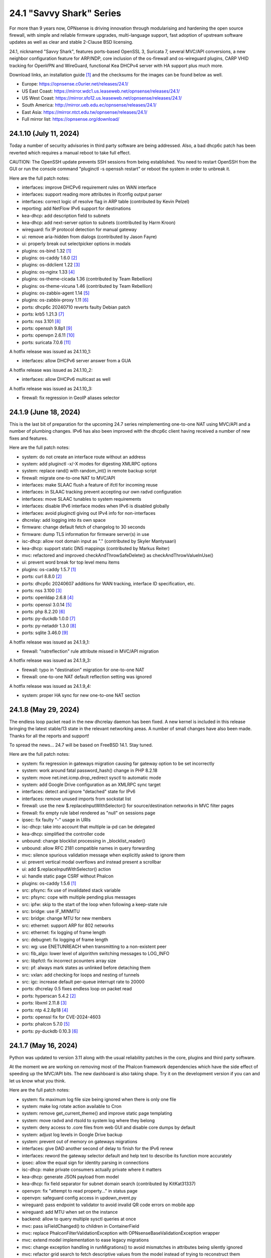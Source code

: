 ===========================================================================================
24.1  "Savvy Shark" Series
===========================================================================================



For more than 9 years now, OPNsense is driving innovation through
modularising and hardening the open source firewall, with simple
and reliable firmware upgrades, multi-language support, fast adoption
of upstream software updates as well as clear and stable 2-Clause BSD
licensing.

24.1, nicknamed "Savvy Shark", features ports-based OpenSSL 3, Suricata 7,
several MVC/API conversions, a new neighbor configuration feature for ARP/NDP,
core inclusion of the os-firewall and os-wireguard plugins, CARP VHID tracking
for OpenVPN and WireGuard, functional Kea DHCPv4 server with HA support plus
much more.

Download links, an installation guide `[1] <https://docs.opnsense.org/manual/install.html>`__  and the checksums for the images
can be found below as well.

* Europe: https://opnsense.c0urier.net/releases/24.1/
* US East Coast: https://mirror.wdc1.us.leaseweb.net/opnsense/releases/24.1/
* US West Coast: https://mirror.sfo12.us.leaseweb.net/opnsense/releases/24.1/
* South America: http://mirror.ueb.edu.ec/opnsense/releases/24.1/
* East Asia: https://mirror.ntct.edu.tw/opnsense/releases/24.1/
* Full mirror list: https://opnsense.org/download/


--------------------------------------------------------------------------
24.1.10 (July 11, 2024)
--------------------------------------------------------------------------


Today a number of security advisories in third party software are being
addressed.  Also, a bad dhcp6c patch has been reverted which requires
a manual reboot to take full effect.

CAUTION: The OpenSSH update prevents SSH sessions from being established.
You need to restart OpenSSH from the GUI or run the console command
"pluginctl -s openssh restart" or reboot the system in order to unbreak it.

Here are the full patch notes:

* interfaces: improve DHCPv6 requirement rules on WAN interface
* interfaces: support reading more attributes in ifconfig output parser
* interfaces: correct logic of resolve flag in ARP table (contributed by Kevin Pelzel)
* reporting: add NetFlow IPv6 support for destinations
* kea-dhcp: add description field to subnets
* kea-dhcp: add next-server option to subnets (contributed by Harm Kroon)
* wireguard: fix IP protocol detection for manual gateway
* ui: remove aria-hidden from dialogs (contributed by Jason Fayre)
* ui: properly break out selectpicker options in modals
* plugins: os-bind 1.32 `[1] <https://github.com/opnsense/plugins/blob/stable/24.1/dns/bind/pkg-descr>`__ 
* plugins: os-caddy 1.6.0 `[2] <https://github.com/opnsense/plugins/blob/stable/24.1/www/caddy/pkg-descr>`__ 
* plugins: os-ddclient 1.22 `[3] <https://github.com/opnsense/plugins/blob/stable/24.1/dns/ddclient/pkg-descr>`__ 
* plugins: os-nginx 1.33 `[4] <https://github.com/opnsense/plugins/blob/stable/24.1/www/nginx/pkg-descr>`__ 
* plugins: os-theme-cicada 1.36 (contributed by Team Rebellion)
* plugins: os-theme-vicuna 1.46 (contributed by Team Rebellion)
* plugins: os-zabbix-agent 1.14 `[5] <https://github.com/opnsense/plugins/blob/stable/24.1/net-mgmt/zabbix-agent/pkg-descr>`__ 
* plugins: os-zabbix-proxy 1.11 `[6] <https://github.com/opnsense/plugins/blob/stable/24.1/net-mgmt/zabbix-proxy/pkg-descr>`__ 
* ports: dhcp6c 20240710 reverts faulty Debian patch
* ports: krb5 1.21.3 `[7] <https://web.mit.edu/kerberos/krb5-1.21/>`__ 
* ports: nss 3.101 `[8] <https://firefox-source-docs.mozilla.org/security/nss/releases/nss_3_101.html>`__ 
* ports: openssh 9.8p1 `[9] <https://www.openssh.com/txt/release-9.8>`__ 
* ports: openvpn 2.6.11 `[10] <https://community.openvpn.net/openvpn/wiki/ChangesInOpenvpn26#Changesin2.6.11>`__ 
* ports: suricata 7.0.6 `[11] <https://suricata.io/2024/06/27/suricata-7-0-6-and-6-0-20-released/>`__ 

A hotfix release was issued as 24.1.10_1:

* interfaces: allow DHCPv6 server answer from a GUA

A hotfix release was issued as 24.1.10_2:

* interfaces: allow DHCPv6 multicast as well

A hotfix release was issued as 24.1.10_3:

* firewall: fix regression in GeoIP aliases selector



--------------------------------------------------------------------------
24.1.9 (June 18, 2024)
--------------------------------------------------------------------------


This is the last bit of preparation for the upcoming 24.7 series reimplementing
one-to-one NAT using MVC/API and a number of plumbing changes.  IPv6 has also
been improved with the dhcp6c client having received a number of new fixes
and features.

Here are the full patch notes:

* system: do not create an interface route without an address
* system: add pluginctl -x/-X modes for digesting XMLRPC options
* system: replace rand() with random_int() in remote backup script
* firewall: migrate one-to-one NAT to MVC/API
* interfaces: make SLAAC flush a feature of ifctl for incoming reuse
* interfaces: in SLAAC tracking prevent accepting our own radvd configuration
* interfaces: move SLAAC tunables to system requirements
* interfaces: disable IPv6 interface modes when IPv6 is disabled globally
* interfaces: avoid pluginctl giving out IPv4 info for non-interfaces
* dhcrelay: add logging into its own space
* firmware: change default fetch of changelog to 30 seconds
* firmware: dump TLS information for firmware server(s) in use
* isc-dhcp: allow root domain input as "." (contributed by Skyler Mantysaari)
* kea-dhcp: support static DNS mappings (contributed by Markus Reiter)
* mvc: refactored and improved checkAndThrowSafeDelete() as checkAndThrowValueInUse()
* ui: prevent word break for top level menu items
* plugins: os-caddy 1.5.7 `[1] <https://github.com/opnsense/plugins/blob/stable/24.1/www/caddy/pkg-descr>`__ 
* ports: curl 8.8.0 `[2] <https://curl.se/changes.html#8_8_0>`__ 
* ports: dhcp6c 20240607 additions for WAN tracking, interface ID specification, etc.
* ports: nss 3.100 `[3] <https://firefox-source-docs.mozilla.org/security/nss/releases/nss_3_100.html>`__ 
* ports: openldap 2.6.8 `[4] <https://www.openldap.org/software/release/changes.html>`__ 
* ports: openssl 3.0.14 `[5] <https://www.openssl.org/news/cl30.txt>`__ 
* ports: php 8.2.20 `[6] <https://www.php.net/ChangeLog-8.php#8.2.20>`__ 
* ports: py-duckdb 1.0.0 `[7] <https://github.com/duckdb/duckdb/releases/tag/v1.0.0>`__ 
* ports: py-netaddr 1.3.0 `[8] <https://netaddr.readthedocs.io/en/latest/changes.html#release-1-3-0>`__ 
* ports: sqlite 3.46.0 `[9] <https://sqlite.org/releaselog/3_46_0.html>`__ 

A hotfix release was issued as 24.1.9_1:

* firewall: "natreflection" rule attribute missed in MVC/API migration

A hotfix release was issued as 24.1.9_3:

* firewall: typo in "destination" migration for one-to-one NAT
* firewall: one-to-one NAT default reflection setting was ignored

A hotfix release was issued as 24.1.9_4:

* system: proper HA sync for new one-to-one NAT section



--------------------------------------------------------------------------
24.1.8 (May 29, 2024)
--------------------------------------------------------------------------


The endless loop packet read in the new dhcrelay daemon has been fixed.
A new kernel is included in this release bringing the latest stable/13
state in the relevant networking areas.  A number of small changes have
also been made.  Thanks for all the reports and support!

To spread the news...  24.7 will be based on FreeBSD 14.1.  Stay tuned.

Here are the full patch notes:

* system: fix regression in gateways migration causing far gateway option to be set incorrectly
* system: work around fatal password_hash() change in PHP 8.2.18
* system: move net.inet.icmp.drop_redirect sysctl to automatic mode
* system: add Google Drive configuration as an XMLRPC sync target
* interfaces: detect and ignore "detached" state for IPv6
* interfaces: remove unused imports from sockstat list
* firewall: use the new $.replaceInputWithSelector() for source/destination networks in MVC filter pages
* firewall: fix empty rule label rendered as "null" on sessions page
* ipsec: fix faulty "-" usage in URIs
* isc-dhcp: take into account that multiple ia-pd can be delegated
* kea-dhcp: simplified the controller code
* unbound: change blocklist processing in _blocklist_reader()
* unbound: allow RFC 2181 compatible names in query forwarding
* mvc: silence spurious validation message when explicitly asked to ignore them
* ui: prevent vertical modal overflows and instead present a scrollbar
* ui: add $.replaceInputWithSelector() action
* ui: handle static page CSRF without Phalcon
* plugins: os-caddy 1.5.6 `[1] <https://github.com/opnsense/plugins/blob/stable/24.1/www/caddy/pkg-descr>`__ 
* src: pfsync: fix use of invalidated stack variable
* src: pfsync: cope with multiple pending plus messages
* src: ipfw: skip to the start of the loop when following a keep-state rule
* src: bridge: use IF_MINMTU
* src: bridge: change MTU for new members
* src: ethernet: support ARP for 802 networks
* src: ethernet: fix logging of frame length
* src: debugnet: fix logging of frame length
* src: wg: use ENETUNREACH when transmitting to a non-existent peer
* src: fib_algo: lower level of algorithm switching messages to LOG_INFO
* src: libpfctl: fix incorrect pcounters array size
* src: pf: always mark states as unlinked before detaching them
* src: vxlan: add checking for loops and nesting of tunnels
* src: igc: increase default per-queue interrupt rate to 20000
* ports: dhcrelay 0.5 fixes endless loop on packet read
* ports: hyperscan 5.4.2 `[2] <https://github.com/intel/hyperscan/releases/tag/v5.4.2>`__ 
* ports: libxml 2.11.8 `[3] <https://gitlab.gnome.org/GNOME/libxml2/-/blob/master/NEWS>`__ 
* ports: ntp 4.2.8p18 `[4] <https://www.ntp.org/support/securitynotice/4_2_8-series-changelog/#428p18>`__ 
* ports: openssl fix for CVE-2024-4603
* ports: phalcon 5.7.0 `[5] <https://github.com/phalcon/cphalcon/releases/tag/v5.7.0>`__ 
* ports: py-duckdb 0.10.3 `[6] <https://github.com/duckdb/duckdb/releases/tag/v0.10.3>`__ 



--------------------------------------------------------------------------
24.1.7 (May 16, 2024)
--------------------------------------------------------------------------


Python was updated to version 3.11 along with the usual reliability patches
in the core, plugins and third party software.

At the moment we are working on removing most of the Phalcon framework
dependencies which have the side effect of speeding up the MVC/API bits.
The new dashboard is also taking shape.  Try it on the development version
if you can and let us know what you think.

Here are the full patch notes:

* system: fix maximum log file size being ignored when there is only one file
* system: make log rotate action available to Cron
* system: remove get_current_theme() and improve static page templating
* system: move radvd and rtsold to system log where they belong
* system: deny access to .core files from web GUI and disable core dumps by default
* system: adjust log levels in Google Drive backup
* system: prevent out of memory on gateways migrations
* interfaces: give DAD another second of delay to finish for the IPv6 renew
* interfaces: reword the gateway selector default and help text to describe its function more accurately
* ipsec: allow the equal sign for identity parsing in connections
* isc-dhcp: make private consumers actually private where it matters
* kea-dhcp: generate JSON payload from model
* kea-dhcp: fix field separator for subnet domain search (contributed by KitKat31337)
* openvpn: fix "attempt to read property..." in status page
* openvpn: safeguard config access in updown_event.py
* wireguard: pass endpoint to validator to avoid invalid QR code errors on mobile app
* wireguard: add MTU when set on the instance
* backend: allow to query multiple sysctl queries at once
* mvc: pass isFieldChanged() to children in ContainerField
* mvc: replace \Phalcon\Filter\Validation\Exception with \OPNsense\Base\ValidationException wrapper
* mvc: extend model implementation to ease legacy migrations
* mvc: change exception handling in runMigrations() to avoid mismatches in attributes being silently ignored
* mvc: refactor grid search to fetch descriptive values from the model instead of trying to reconstruct them
* mvc: replace array_map+strval for loop with cast to preserve execution time in BaseListField
* ui: fix bootgrid parsing of timestamp
* ui: improve tokenizer paste behaviour
* plugins: os-acme-client 4.3 `[1] <https://github.com/opnsense/plugins/blob/stable/24.1/security/acme-client/pkg-descr>`__ 
* plugins: os-caddy 1.5.5 `[2] <https://github.com/opnsense/plugins/blob/stable/24.1/www/caddy/pkg-descr>`__ 
* plugins: os-crowdsec 1.0.8 `[3] <https://github.com/opnsense/plugins/blob/stable/24.1/security/crowdsec/pkg-descr>`__ 
* plugins: os-freeradius 1.9.23 `[4] <https://github.com/opnsense/plugins/blob/stable/24.1/net/freeradius/pkg-descr>`__ 
* plugins: os-frr 1.40 `[5] <https://github.com/opnsense/plugins/blob/stable/24.1/net/frr/pkg-descr>`__ 
* plugins: os-relayd 2.9 moves validation to model where it belongs
* plugins: os-shadowsocks 1.1 adds transport mode option (contributed by xabbok255)
* plugins: os-squid workaround for broken OpenSSL legacy provider handling
* plugins: os-telegraf 1.12.11 `[6] <https://github.com/opnsense/plugins/blob/stable/24.1/net-mgmt/telegraf/pkg-descr>`__ 
* ports: libpfctl 0.11
* ports: libucl 0.9.2
* ports: lighttpd 1.4.76 `[7] <https://www.lighttpd.net/2024/4/12/1.4.76/>`__ 
* ports: php 8.2.19 `[8] <https://www.php.net/ChangeLog-8.php#8.2.19>`__ 
* ports: pecl-mcrypt 1.0.7
* ports: python 3.11.9 `[9] <https://docs.python.org/release/3.11.9/whatsnew/changelog.html>`__ 
* ports: strongswan 5.9.14 `[10] <https://github.com/strongswan/strongswan/releases/tag/5.9.14>`__ 
* ports: suricata 7.0.5 `[11] <https://suricata.io/2024/04/23/suricata-7-0-5-and-6-0-19-released/>`__ 
* ports: syslog-ng 4.7.1 `[12] <https://github.com/syslog-ng/syslog-ng/releases/tag/syslog-ng-4.7.1>`__ 
* ports: unbound 1.20.0 `[13] <https://nlnetlabs.nl/projects/unbound/download/#unbound-1-20-0>`__ 

A hotfix release was issued as 24.1.7_4:

* monit: fix referential constraint issue when dependency is removed
* wireguard: move validation to correct spot when no instance address and peer address was provided
* wireguard: also validate hostnames correctly in peer generator endpoint
* backend: resolve deprecation warnings for sre_constants (contributed by MaxXor)
* plugins: os-caddy fix for setup.sh not executing on a reload
* plugins: os-crowdsec fix for LAPI mode startup problem
* plugins: os-squid fix for another netaddr/ipaddr related migration issue



--------------------------------------------------------------------------
24.1.6 (April 18, 2024)
--------------------------------------------------------------------------


Today we are happy to announce another milestone regarding ISC DHCP removal:
the arrival of a DHCRelay replacement based on code forked and maintained
by OpenBSD.  While here the whole DHCP relay section was moved to MVC/API
for the usual reasons and now offers a combined GUI for both DHCPv4 and
DHCPv6 relay.  As a special treat this also includes being able to run
ISC DHCP as well as any desired relay at the same time.

The feedback for the WireGuard peer generator was quite extensive so a few
more tweaks and fixes have been done in that area.  Thank you for all the
responses regarding that feature addition!

Otherwise this update simply moves ahead with security-related third
party updates in OpenSSL and PHP.

Last but not least we are releasing the OPNProxy (formerly business) plugin
to the community version for fine-grained access control using Squid with
Redis as a database backend.  For more details please consult the available
documentation linked below.

Here are the full patch notes:

* firewall: show automation rules in their own section
* firewall: keep permissions to standard for filter.lock file
* firewall: replace searchNoCategoryItemAction() with new searchBase() extension
* firewall: add gateway to the states diagnostics output
* firewall: fix visible rows quantity off-by-one (contributed by NYOB)
* intrusion detection: query all fields for searchBase() actions
* dhcrelay: functional MVC/API replacement using the OpenBSD dhcrelay(6) fork
* isc-dhcp: fix log file location
* wireguard: add DNS field to peer generator and store previous used values in instance
* wireguard: add address field to peer generator which auto-calculates the next available address in the pool
* wireguard: add restart action to available cron tasks (contributed by Michael Muenz)
* wireguard: unlink instance on peer delete
* mvc: extend searchBase() to return all fields when no list is provided
* mvc: fix config locking issue when already owning the lock
* plugins: add globbing for plugin run tasks as well
* plugins: os-OPNProxy 1.0.5 business plugin released to community version `[1] <https://docs.opnsense.org/vendor/deciso/opnproxy.html>`__ 
* plugins: os-acme-client 4.2 `[2] <https://github.com/opnsense/plugins/blob/stable/24.1/security/acme-client/pkg-descr>`__ 
* plugins: os-caddy 1.5.4 `[3] <https://github.com/opnsense/plugins/blob/stable/24.1/www/caddy/pkg-descr>`__ 
* plugins: os-zabbix-proxy 1.10 `[4] <https://github.com/opnsense/plugins/blob/stable/24.1/net-mgmt/zabbix-proxy/pkg-descr>`__ 
* ports: dhcrelay 0.4 `[5] <https://github.com/opnsense/dhcrelay>`__ 
* ports: openssl fix for CVE-2024-2511 `[6] <https://github.com/freebsd/freebsd-ports/commit/3d9fc064b7>`__ 
* ports: php 8.2.18 `[7] <https://www.php.net/ChangeLog-8.php#8.2.18>`__ 



--------------------------------------------------------------------------
24.1.5 (April 04, 2024)
--------------------------------------------------------------------------


Today the kernel receives a number of minor updates that have accumulated
since 24.1.2 was released.  The primary focus for the time being is adding
fixes and MVC improvements for upcoming feature backports into the next
24.1.x versions.

The update presents itself as a hotfix release 24.1.5_1 but that is only
due to catching an issue during the last QA stage with an update of the
gettext library.

Here are the full patch notes:

* system: fix PHP warnings and spurious validation in route model
* system: fix translation of static PHP pages with newer gettext
* interfaces: support a primary interface in LAGG failover mode
* interfaces: stop caching IPv6 address to decide if reload is required
* firmware: opnsense-revert: fix issue with downloaded package install
* ipsec: fix typo in config generation for AH proposals
* unbound: duckduckgo.com blocklist fix
* wireguard: add a peer configuration generator with QR code capability
* wireguard: improve overall configuration UX
* mvc: add "safe" filter in Phalcon volt templates
* mvc: feed current language into view to replace hardcoded "en-US"
* mvc: fix minor regression with "allownew" not having a default
* mvc: extend model implementation to support volatile fields
* mvc: add setBaseHook() to ApiMutableModelControllerBase
* rc: fix wrong order in service startup (contributed by Frank Wall)
* ui: move cache_safe() functions to appropriate include
* ui: add a "statusled" formatter to bootgrid
* ui: add a "grid-reload" helper to SimpleActionButton
* plugins: os-bind 1.21 `[1] <https://github.com/opnsense/plugins/blob/stable/24.1/dns/bind/pkg-descr>`__ 
* plugins: os-caddy 1.5.3 `[2] <https://github.com/opnsense/plugins/blob/stable/24.1/www/caddy/pkg-descr>`__ 
* src: wg: fix handling of errors in wg_transmit()
* src: wg: use proper barriers around pkt->p_state
* src: kern: fix panic with disabled ttys
* src: opencrypto: advance the correct pointer in crypto_cursor_copydata()
* src: opencrypto: handle end-of-cursor conditions in crypto_cursor_segment()
* src: opencrypto: respect alignment constraints in xor_and_encrypt()
* src: ccr,ccp: fix argument order to sglist_append_vmpages
* src: ossl: add missing labels to bsaes-armv7.S
* src: ipsec esp: avoid dereferencing freed secasindex
* src: irdma: upgrade to 1.2.36-k
* src: irdma: remove artificial completion generator
* src: tcp: cubic - restart epoch after RTO
* src: tcp: prevent div by zero in cc_htcp
* src: net80211: adjust more VHT structures/fields
* ports: curl 8.7.1 `[3] <https://curl.se/changes.html#8_7_1>`__ 
* ports: expat 2.6.2 `[4] <https://github.com/libexpat/libexpat/blob/R_2_6_2/expat/Changes>`__ 
* ports: libucl 0.9.1
* ports: lighttpd 1.4.75 `[5] <https://www.lighttpd.net/2024/3/13/1.4.75/>`__ 
* ports: nss 3.99 `[6] <https://firefox-source-docs.mozilla.org/security/nss/releases/nss_3_99.html>`__ 
* ports: openssh-portable 9.7p1 `[7] <https://www.openssh.com/txt/release-9.7>`__ 
* ports: openvpn 2.6.10 `[8] <https://community.openvpn.net/openvpn/wiki/ChangesInOpenvpn26#Changesin2.6.10>`__ 
* ports: php 8.2.17 `[9] <https://www.php.net/ChangeLog-8.php#8.2.17>`__ 
* ports: py-duckdb 0.10.1 `[10] <https://github.com/duckdb/duckdb/releases/tag/v0.10.1>`__ 
* ports: py-netaddr 1.2.1 `[11] <https://netaddr.readthedocs.io/en/latest/changes.html#release-1-2-1>`__ 

A hotfix release was issued as 24.1.5_2:

* wireguard: store attached instance during peer generation

A hotfix release was issued as 24.1.5_3:

* reporting: top talkers fix for backend required by new py-netaddr



--------------------------------------------------------------------------
24.1.4 (March 20, 2024)
--------------------------------------------------------------------------


Suricata and Unbound have been updated to their latest versions.
Support for dynamic DNS VTI connections has also been added
amongst other things.

We would like to thank Cedrik Pischem (Monviech) for upstreaming his
Caddy plugin to the official packages.  If you already have this plugin
installed no further action has to be taken and updates should proceed
through the standard firmware channel from now on.  Documentation for it
was added to the manual as well.

For 24.7, we are currently working on a DHCP-Relay replacement,
a rewrite of the trust section in MVC as well as a new dashboard
implementation.  It has been busy and we will keep it that way.  :)

Here are the full patch notes:

* system: allow 0 length voucher passwords in authentication server
* system: merge static logging settings into existing MVC page
* system: fix handling of empty "serialusb" node set during import
* system: prevent empty "user" node to crash during boot
* interfaces: prevent modal x-axis overflow on packet capture page
* firewall: refactor schedule matching and fix an end-of-the-month bug
* firewall: fix incorrect packet counters statistics collection
* intrusion detection: align performValidation()->count() to use count() instead
* ipsec: optionally hook VTI tunnel configuration to connection up event to support dynamic DNS
* isc-dhcp: do not add interfaces for non-Ethernet types to relaying
* kea-dhcp: add domain-search, time-servers and static-routes client options to subnet configuration
* openvpn: various improvements for TAP servers
* wireguard: migrate non-netmask allowed IP entries and enforce them in validation
* wireguard: show proper names when public keys overlap between instances
* mvc: fix PHP_FLOAT_MIN being unreliable
* mvc: add simple Message class and remove the previous Phalcon dependency
* mvc: refactor HostnameField, remove HostValidator dependency and add unit test
* mvc: add new static Autoconf class to access information collected by ifctl
* mvc: fix rewind() stream not supporting seeking error
* mvc: add copy of our html_safe() and use it in the translator
* ui: adjust margin of hr elements to match __mX helpers
* ui: add a button to allow textarea style edits of free-form tokenizers
* ui: when an error is raised make sure it is always visible
* ui: fix copy/paste buttons not showing for tokenizers in some situations
* plugins: os-bind 1.30 `[1] <https://github.com/opnsense/plugins/blob/stable/24.1/dns/bind/pkg-descr>`__ 
* plugins: os-caddy 1.5.2 `[2] <https://github.com/opnsense/plugins/blob/stable/24.1/www/caddy/pkg-descr>`__  (contributed by Monviech)
* ports: expat 2.6.1 `[3] <https://github.com/libexpat/libexpat/blob/R_2_6_1/expat/Changes>`__ 
* ports: libpfctl 0.10
* ports: nss 3.98 `[4] <https://firefox-source-docs.mozilla.org/security/nss/releases/nss_3_98.html>`__ 
* ports: phalcon 5.6.2 `[5] <https://github.com/phalcon/cphalcon/releases/tag/v5.6.2>`__ 
* ports: sqlite 3.45.1 `[6] <https://sqlite.org/releaselog/3_45_1.html>`__ 
* ports: suricata 7.0.4 `[7] <https://suricata.io/2024/03/19/suricata-7-0-4-and-6-0-17-released/>`__ 
* ports: unbound 1.19.3 `[8] <https://nlnetlabs.nl/projects/unbound/download/#unbound-1-9-3>`__ 



--------------------------------------------------------------------------
24.1.3 (March 06, 2024)
--------------------------------------------------------------------------


This update fixes minor issues in the software and adds a CSV import/export
to the Kea DHCP reservations to make bulk edits much easier.  It also fixes
defaults in Suricata 7 that would negatively impact the IPS mode usage and
updates the curl package to its current latest version.

Here are the full patch notes:

* system: prevent gateway removal when it is currently bound to an interface
* system: fix assorted PHP deprecation warnings
* firewall: add optional advanced property "State policy" to influence state creation on a per rule base
* firewall: fix floating rule display (contributed by lin-xianming)
* firewall: fix display of ICMP tooltip (contributed by lin-xianming)
* firmware: fix missing space in audit message
* kea-dhcp: add import/export as CSV on reservations
* intrusion detection: set exception-policy and app-layer.error-policy to their advertised defaults
* unbound: make atomic copies of root.hints file to hopefully appease Unbound startup problems
* unbound: fix missing /lib nullfs mount in chroot
* unbound: add aggressive-nsec option toggle (contributed by kulikov-a)
* wireguard: remove duplicate "pubkey" field, remove required tag and validate on Base64 in model
* wireguard: address assorted interface configuration inconsistencies during configuration
* mvc: fix model cloning when array items contain nested containers
* ui: fix epoch support as number in bootgrid
* ui: replace all &gt; and &lt; occurrences in treeview (contributed by lin-xianming)
* wizard: reorder storage sequence to fix hostname/domain change bug
* plugins: os-theme-cicada 1.35 (contributed by Team Rebellion)
* plugins: os-theme-rebellion 1.8.10 (contributed by Team Rebellion)
* ports: curl 8.6.0 `[1] <https://curl.se/changes.html#8_6_0>`__ 
* ports: dnspython 2.6.1
* ports: expat 2.6.0 `[2] <https://github.com/libexpat/libexpat/blob/R_2_6_0/expat/Changes>`__ 
* ports: libpfctl 0.9
* ports: libxml 2.11.7 `[3] <https://gitlab.gnome.org/GNOME/libxml2/-/blob/master/NEWS>`__ 
* ports: lighttpd 1.4.74 `[4] <https://www.lighttpd.net/2024/2/19/1.4.74/>`__ 
* ports: pcre2 10.43 `[5] <https://github.com/PCRE2Project/pcre2/releases/tag/pcre2-10.43>`__ 
* ports: php 8.2.16 `[6] <https://www.php.net/ChangeLog-8.php#8.2.16>`__ 

A hotfix release was issued as 24.1.3_1:

* intrusion detection: fix whitespace issue in yaml configuration file



--------------------------------------------------------------------------
24.1.2 (February 20, 2024)
--------------------------------------------------------------------------


It is time to move back to Suricata version 7 after identifying the relevant
default option changes in order to keep IPS/Netmap happy when running it.
Kea also received a number of tweaks and updates as well as our VPN service
integrations.

Last but not least this includes FreeBSD 13.2-p10 and the recent DNS denial
of service attack mitigation.

Here are the full patch notes:

* system: accept colon character in log queries
* system: add issuer and logo to OTP link
* system: fix gateway migration issue causing individual items to be skipped
* reporting: update traffic graph colors to be contrast and consistent (contributed by brotherla)
* interfaces: fix strpos() deprecation null haystack
* interfaces: add missing ACL entries for ARP/NDP tables
* interfaces: fix VXLAN validation
* firewall: change default traffic normalization behavior and choose "in" as standard direction for manual rules
* firewall: make select width more consistent on alias diagnostics table selection
* dhcp: set RemoveAdvOnExit to off in CARP mode for router advertisements
* dhcp: make sure the register DNS leases options reflect that this is only supported for ISC DHCP
* dhcp: make option_data_autocollect option more explicit in Kea
* dhcp: gather missing Kea leases another way since the logs are unreliable
* dhcp: add address constraint to Kea reservations
* dhcp: add unique constraint for MAC address + subnet in Kea
* dhcp: add domain-name to client configuration in Kea
* dhcp: loosen constraints for TFTP boot in Kea
* intrusion detection: adjust for default behaviour changes in Suricata 7
* ipsec: improve enable button placement on connections page
* ipsec: show EAP-RADIUS settings only when legacy tunnels are being used
* ipsec: allow % to support %any in ID for connections
* openvpn: when "cert_depth" is left empty it should ignore the value
* openvpn: data-ciphers-fallback should be a single option
* openvpn: fix support for /30 p2p/net30 instances
* openvpn: add "various_push_flags" field for simple boolean server push options in connections
* unbound: prevent os.write() on None when another thread closed the pipe in Python module
* wireguard: key constraints should only apply on peers and not instances
* wireguard: peer uniqueness should depend on pubkey + endpoint
* wireguard: skip attached instance address routes
* wireguard: remove duplicate ID columns
* mvc: fix Phalcon 5.4 and up
* src: jail: fix information leak `[1] <https://www.freebsd.org/security/advisories/FreeBSD-SA-24:02.tty.asc>`__ 
* src: bhyveload: use a dirfd to support -h `[2] <https://www.freebsd.org/security/advisories/FreeBSD-SA-24:01.bhyveload.asc>`__ 
* src: EVFILT_SIGNAL: do not use target process pointer on detach `[3] <https://www.freebsd.org/security/advisories/FreeBSD-EN-24:03.kqueue.asc>`__ 
* src: setusercontext(): apply personal settings only on matching effective UID `[4] <https://www.freebsd.org/security/advisories/FreeBSD-EN-24:02.libutil.asc>`__ 
* src: re: generate an address if there is none in the EEPROM
* src: wg: detect loops in netmap mode
* src: wg: detach bpf upon destroy as well
* src: wg: fix access to noise_local->l_has_identity and l_private
* src: wg: fix erroneous calculation in calculate_padding() for p_mtu == 0
* plugins: os-acme-client 4.1 `[5] <https://github.com/opnsense/plugins/blob/stable/24.1/security/acme-client/pkg-descr>`__ 
* plugins: os-ddclient 1.21 `[6] <https://github.com/opnsense/plugins/blob/stable/24.1/dns/ddclient/pkg-descr>`__ 
* plugins: os-dnscrypt-proxy 1.15 `[7] <https://github.com/opnsense/plugins/blob/stable/24.1/dns/dnscrypt-proxy/pkg-descr>`__ 
* ports: dnsmasq 2.90 `[8] <https://www.thekelleys.org.uk/dnsmasq/CHANGELOG>`__ 
* ports: openvpn 2.6.9 `[9] <https://community.openvpn.net/openvpn/wiki/ChangesInOpenvpn26#Changesin2.6.9>`__ 
* ports: phalcon 5.6.1 `[10] <https://github.com/phalcon/cphalcon/releases/tag/v5.6.1>`__ 
* ports: radvd adds upstream patch for RemoveAdvOnExit option
* ports: suricata 7.0.3 `[11] <https://suricata.io/2024/02/08/suricata-7-0-3-and-6-0-16-released/>`__ 
* ports: unbound 1.19.1 `[12] <https://nlnetlabs.nl/projects/unbound/download/#unbound-1-19-1>`__ 

A hotfix release was issued as 24.1.2_1:

* system: fix dynamic gateway persisting its address



--------------------------------------------------------------------------
24.1.1 (February 06, 2024)
--------------------------------------------------------------------------


Apart from rolling back Suricata 7 to 6 the new major version is looking good.
The two intertwined Suricata default config changes in version 7 have been
identified and fixed in the development version so that we can move back to
version 7 in 24.1.2.

This minor release is intended as a small round of fixes and third party
updates to ensure reliability and security.

Here are the full patch notes:

* system: enable OpenSSL legacy provider by default to allow Google Drive backup to continue working with OpenSSL 3
* system: bring back the interface statistics dashboard widget update interval
* system: fix all items in the OPNsense container being synced in XMLRCP when NAT option is selected
* interfaces: overview page UX improvements
* firewall: align GeoIP file check with documentation
* firewall: fix virtual IP API use with subnet/subnet_bits usage
* wireguard: allow instances to start their ID at 0 like they used to a long time ago
* dhcp: omit faulty comma in Kea config when control agent is disabled
* dhcp: add opt-out automatic firewall rules for Kea server access
* ipsec: remove AEAD algorithms without a PRF for IKE proposals in connections
* openvpn: fix cso_login_matching being ignored during authentication
* backend: optimise stream_handler to exit and kill running process when no listener is attached
* plugins: os-frr 1.39 `[1] <https://github.com/opnsense/plugins/blob/stable/24.1/net/frr/pkg-descr>`__ 
* plugins: os-haproxy 4.3 `[2] <https://github.com/opnsense/plugins/blob/stable/24.1/net/haproxy/pkg-descr>`__ 
* plugins: os-ntopng 1.3 `[3] <https://github.com/opnsense/plugins/blob/stable/24.1/net/ntopng/pkg-descr>`__ 
* plugins: os-tor 1.10 adds MyFamily support (contributed by Mike Bishop)
* ports: nss 3.97 `[4] <https://firefox-source-docs.mozilla.org/security/nss/releases/nss_3_97.html>`__ 
* ports: openldap 2.6.7 `[5] <https://www.openldap.org/software/release/changes.html>`__ 
* ports: openssl 3.0.13 `[6] <https://www.openssl.org/news/cl30.txt>`__ 
* ports: syslog-ng 4.6.0 `[7] <https://github.com/syslog-ng/syslog-ng/releases/tag/syslog-ng-4.6.0>`__ 



--------------------------------------------------------------------------
24.1 (January 30, 2024)
--------------------------------------------------------------------------


For more than 9 years now, OPNsense is driving innovation through
modularising and hardening the open source firewall, with simple
and reliable firmware upgrades, multi-language support, fast adoption
of upstream software updates as well as clear and stable 2-Clause BSD
licensing.

24.1, nicknamed "Savvy Shark", features ports-based OpenSSL 3, Suricata 7,
several MVC/API conversions, a new neighbor configuration feature for ARP/NDP,
core inclusion of the os-firewall and os-wireguard plugins, CARP VHID tracking
for OpenVPN and WireGuard, functional Kea DHCPv4 server with HA support plus
much more.

Download links, an installation guide `[1] <https://docs.opnsense.org/manual/install.html>`__  and the checksums for the images
can be found below as well.

* Europe: https://opnsense.c0urier.net/releases/24.1/
* US East Coast: https://mirror.wdc1.us.leaseweb.net/opnsense/releases/24.1/
* US West Coast: https://mirror.sfo12.us.leaseweb.net/opnsense/releases/24.1/
* South America: http://mirror.ueb.edu.ec/opnsense/releases/24.1/
* East Asia: https://mirror.ntct.edu.tw/opnsense/releases/24.1/
* Full mirror list: https://opnsense.org/download/

Here are the full patch notes against 23.7.12:

* system: prevent activating shell for non-admins
* system: add OCSP trust extensions and improved authorities implementation
* system: migrate single gateway configuration to MVC/API
* system: use new backend streaming functionality in the log viewer
* system: limit file system /conf/config.xml and backups access to administrators
* system: migrate gateways model to match new class introduced in 23.7.x
* system: refactor get_single_sysctl()
* system: update cron model
* system: fix migration issue in new gateways model
* system: handle case insensitivity while reading groups
* system: shuffle authentication templates to the end of login configuration
* system: add "maxfilesize" option to enforce a log rotate when files exceed their limit
* reporting: print status message when Unbound DNS database was not found during firmware upgrade
* reporting: update NetFlow model
* interfaces: implement new neighbor configuration for ARP and NDP entries using MVC/API
* interfaces: refactor interface_bring_down() into interface_reset() and interface_suspend()
* interfaces: migrate the overview page to MVC/API
* interfaces: add optional local/remote port to VXLAN
* interfaces: remove unused code from native dhclient-script
* interfaces: do not flush states on clear event
* firewall: add automation category for filter rules and source NAT using MVC/API, formerly known as os-firewall plugin
* firewall: migrate NPTv6 page to MVC/API
* firewall: add a track interface selection to NPTv6 as an alternative to the automatic rule interface fallback when dealing with dynamic prefixes
* captive portal: fix integer validation in vouchers
* captive portal: update model
* dhcp: clean up duplicated domain-name-servers option
* dhcp: cleanup get_lease6 script and fix parsing issue
* dhcp: add Kea DHCPv4 server option with HA capabilities as an alternative to the end of life ISC DHCP
* dhcp: deduplicate records in Kea leases
* intrusion detection: show rule origin in rule adjustments grid
* ipsec: extend connection proposals tooltip to children and fix tooltip style issue
* lang: added traditional Chinese translation (contributed by Jason Cheng)
* monit: update model
* openvpn: allow optional OCSP checking per instance
* openvpn: emit device name upon creation
* openvpn: add workaround for net30/p2p smaller than /29 networks
* openvpn: add optional "route-metric" push option for server instances
* web proxy: integration moved to os-squid plugin
* wireguard: installed by default using the bundled FreeBSD 13.2 kernel module
* backend: constrain execution of user add/change/list actions to members of the wheel group
* backend: only parse stream results when configd socket could be opened
* backend: wait for all configd results and add it to the log message when detached
* mvc: remove legacy Phalcon migration glue
* mvc: add configdStream action to ApiControllerBase
* mvc: support array structures for better search functionality in ApiControllerBase
* mvc: scope xxxBase validations to the item in question in ApiMutableModelControllerBase
* mvc: remove Phalcon syslog implementation with a simple wrapper
* mvc: add a DescriptionField type
* mvc: add a MacAddressField type
* mvc: add IsDNSName to support DNS names as specified by RFC2181 in HostnameField
* ui: include meta tags for standalone/full-screen on Android and iOS (contributed by Shane Lord)
* ui: add double click event with grid dialog in tree view to show a row layout instead
* ui: auto-trim MVC input fields when being pasted
* ui: increase standard search delay from 250 ms to 1000 ms
* ui: make modal dialogs draggable
* ui: support key/value combinations for error messages in do_input_validation()
* plugins: os-acme-client 4.0 `[2] <https://github.com/opnsense/plugins/blob/stable/24.1/security/acme-client/pkg-descr>`__ 
* plugins: os-api-backup was discontinued due to overlapping functionality in core
* plugins: os-firewall moved to core
* plugins: os-haproxy 4.2 `[3] <https://github.com/opnsense/plugins/blob/stable/24.1/net/haproxy/pkg-descr>`__ 
* plugins: os-nrpe updated to NRPE 4.1.x
* plugins: os-postfix updated to Postfix 3.8.x
* plugins: os-squid 1.0 offers the removed web proxy core functionality
* plugins: os-wireguard moved to core
* plugins: os-wireguard-go was discontinued
* src: NFS client data corruption and kernel memory disclosure `[4] <https://www.freebsd.org/security/advisories/FreeBSD-SA-23:18.nfsclient.asc>`__ 
* src: pf: merge extended support for SCTP and related stable changes
* src: e1000: merge assorted driver improvements for hardware capabilities
* src: bsdinstall: merge assorted stable changes
* src: tuntap: merge assorted stable changes
* src: wireguard: add experimental netmap support
* src: sys: Use mbufq_empty instead of comparing mbufq_len against 0
* src: e1000/igc: remove disconnected sysctl
* ports: libxml 2.11.6 `[5] <https://gitlab.gnome.org/GNOME/libxml2/-/blob/master/NEWS>`__ 
* ports: openssl 3.0.12 `[6] <https://www.openssl.org/news/cl30.txt>`__ 
* ports: php 8.2.15 `[7] <https://www.php.net/ChangeLog-8.php#8.2.15>`__ 
* ports: py-duckdb 0.9.2
* ports: sqlite 3.45.0 `[8] <https://sqlite.org/releaselog/3_45_0.html>`__ 
* ports: suricata 7.0.2 `[9] <https://forum.suricata.io/t/suricata-7-0-2-released/4069>`__ 

A hotfix release was issued as 24.1_1:

* ports: revert back to suricata 6.0.15 for the time being

Migration notes, known issues and limitations:

* Audits and certifications are requiring us to restrict system accounts for non-administrators (without wheel group in particular).  It will no longer be possible to use non-adminstrator accounts with shell access and permissions for sensitive files have been tightened to not be world-readable.  This may cause custom tooling to stop working, but can easily be fixed by giving these required accounts the full administration rights.
* ISC DHCP functionality is slowly being deprecated with the introduction of Kea as an alternative.  The work to replace the tooling of ISC DHCP is ongoing, but feature sets will likely differ for a long time therefore.
* The move to the FreeBSD ports version of OpenSSL 3.0 is included and may disrupt third party repository use until those have been fixed and rebuilt accordingly.  Please note that we do not vet third party repositories and do not have control over them so their response time may vary.
* The Squid web proxy functionality moves to a plugin and will no longer be installed by default for new installations.  However, if you have Squid enabled the plugin will automatically be installed during the upgrade.  There is no code difference in the implementation and integration of the plugin compared to the core version.

The public key for the 24.1 series is:

.. code-block::

    # -----BEGIN PUBLIC KEY-----
    # MIICIjANBgkqhkiG9w0BAQEFAAOCAg8AMIICCgKCAgEArjthZplSNhbgab8VYDYl
    # jn3rNni+Fson28prwolUac0EHlu1e9ckM03BjYfRYUcpHRdNTglPr+likmgQ3K7j
    # 01oq0/H2krvXUbxUq8CQDYgHUM9QDBubdC06/oQ/S20YGHlHJ+odexUbLF0YvW04
    # RfzlEozBW0eUjc3LLYAvr1RwXoiZyB/Qit5bBC7No6fKIlCD9uZ3+7b1pO+Gjfq0
    # mPF01kE7P55Y9WqaEU9odS4xE+viGlj+k1+YZBsEWWzX+J3z5zGDhWcsWWskd92z
    # eMOUkJyVeiIWkW4draQ7CC0tJ4e+f/1PUkkLRfMMO55pGeunu3xwEgD4ALyD1A+y
    # 029sKMXF6OSWgDQDrxDOe4bA7RW4yUba3EhSz8UyAvL3HIKQ0OuOJaGYkRee9DBQ
    # DmCjIvPs6yCdAiuDbwO7V6RsH4k3yIONotST3qwf3sJXU3vvwsHi1n3ssccZBzw4
    # sKwQ1xQN1eIc5+At+OJ6bzkdb/vg+UrFUfuCknqxuxvwg99+3Wx6vvemW7yqIUY4
    # Vkhqs7WUZ0ucwo1zjLM12K4yS7kEQbOzHykYQzXXYxhzJIai+BZAJFytSER+Wl7Z
    # AyIioWGKwTD/WTEzyfK5svnSmosWlikagMhl3+XyF2cma1rPqOOyuFpcFhmV6nlR
    # vWhn568tDgJAyWqOCCHZqOMCAwEAAQ==
    # -----END PUBLIC KEY-----



.. code-block::

    # SHA256 (OPNsense-24.1-dvd-amd64.iso.bz2) = 6d1e22713bf031d0a36a73b3820cd1564f426cae9c67a6ade4b7fa6518afa2d5
    # SHA256 (OPNsense-24.1-nano-amd64.img.bz2) = 6bc86a13bda81702382383b1e9b31550177bafe88fa599e0c2ed8064040461b1
    # SHA256 (OPNsense-24.1-serial-amd64.img.bz2) = c4c53e5dd80660cc67b349fa588b3ca11efd9f45d09f6cb391d8e19b48dd7fcc
    # SHA256 (OPNsense-24.1-vga-amd64.img.bz2) = ec08755245017cd449a8d174b6ea7c4e2038c454a8abecfad0d0378729d8b331

--------------------------------------------------------------------------
24.1.r1 (January 19, 2024)
--------------------------------------------------------------------------


For more than 9 years now, OPNsense is driving innovation through
modularising and hardening the open source firewall, with simple
and reliable firmware upgrades, multi-language support, fast adoption
of upstream software updates as well as clear and stable 2-Clause BSD
licensing.

We thank all of you for helping test, shape and contribute to the project!
We know it would not be the same without you.  <3

24.1-RC1 is an online uppgrade only.  We will be publishing images with
the final 24.1 release of course.

Here are the full patch notes against 23.7.12:

* system: prevent activating shell for non-admins
* system: add OCSP trust extensions and improved authorities implementation
* system: migrate single gateway configuration to MVC/API
* system: use new backend streaming functionality in the log viewer
* system: limit file system /conf/config.xml and backups access to administrators
* system: migrate gateways model to match new class introduced in 23.7.x
* system: refactor get_single_sysctl()
* system: update cron model
* reporting: update NetFlow model
* interfaces: implement new neighbor configuration for ARP and NDP entries using MVC/API
* interfaces: refactor interface_bring_down() into interface_reset() and interface_suspend()
* interfaces: migrate the overview page to MVC/API
* interfaces: add optional local/remote port to VXLAN
* interfaces: remove unused code from native dhclient-script
* interfaces: do not flush states on clear event
* firewall: add automation category for filter rules and source NAT using MVC/API, formerly known as os-firewall plugin
* firewall: migrate NPTv6 page to MVC/API
* firewall: add a track interface selection to NPTv6 as an alternative to the automatic rule interface fallback when dealing with dynamic prefixes
* captive portal: fix integer validation in vouchers
* captive portal: update model
* dhcp: clean up duplicated domain-name-servers option
* dhcp: cleanup get_lease6 script and fix parsing issue
* dhcp: add Kea DHCPv4 server option with HA capabilities as an alternative to the end of life ISC DHCP
* intrusion detection: show rule origin in rule adjustments grid
* ipsec: extend connection proposals tooltip to children and fix tooltip style issue
* lang: added traditional Chinese translation (contributed by Jason Cheng)
* monit: update model
* openvpn: allow optional OCSP checking per instance
* openvpn: emit device name upon creation
* openvpn: add workaround for net30/p2p smaller than /29 networks
* web proxy: integration moved to os-squid plugin
* wireguard: installed by default using the bundled FreeBSD 13.2 kernel module
* backend: constrain execution of user add/change/list actions to members of the wheel group
* mvc: remove legacy Phalcon migration glue
* mvc: add configdStream action to ApiControllerBase
* mvc: support array structures for better search functionality in ApiControllerBase
* mvc: scope xxxBase validations to the item in question in ApiMutableModelControllerBase
* mvc: remove Phalcon syslog implementation with a simple wrapper
* mvc: add a DescriptionField type
* mvc: add a MacAddressField type
* ui: include meta tags for standalone/full-screen on Android and iOS (contributed by Shane Lord)
* ui: add double click event with grid dialog in tree view to show a row layout instead
* ui: auto-trim MVC input fields when being pasted
* ui: increase standard search delay from 250 ms to 1000 ms
* ui: make modal dialogs draggable
* ui: support key/value combinations for error messages in do_input_validation()
* plugins: os-api-backup was discontinued due to overlapping functionality in core
* plugins: os-firewall moved to core
* plugins: os-nrpe updated to NRPE 4.1.x
* plugins: os-postfix updated to Postfix 3.8.x
* plugins: os-squid 1.0 offers the removed web proxy core functionality
* plugins: os-wireguard moved to core
* plugins: os-wireguard-go was discontinued
* src: NFS client data corruption and kernel memory disclosure `[1] <https://www.freebsd.org/security/advisories/FreeBSD-SA-23:18.nfsclient.asc>`__ 
* src: pf: merge extended support for SCTP and related stable changes
* src: e1000: merge assorted driver improvements for hardware capabilities
* src: bsdinstall: merge assorted stable changes
* src: tuntap: merge assorted stable changes
* src: wireguard: add netmap support
* ports: libxml 2.11.6 `[2] <https://gitlab.gnome.org/GNOME/libxml2/-/blob/master/NEWS>`__ 
* ports: openssl 3.0.12 `[3] <https://www.openssl.org/news/cl30.txt>`__ 
* ports: py-duckdb 0.9.2
* ports: suricata 7.0.2 `[4] <https://forum.suricata.io/t/suricata-7-0-2-released/4069>`__ 

Migration notes, known issues and limitations:

* Audits and certifications are requiring us to restrict system accounts for non-administrators (without wheel group in particular).  It will no longer be able to use non-adminstrator accounts with shell access and permissions for sensitive files have been tightened to not be world-readable.  This may cause custom tooling to stop working, but can easily be fixed by giving these required accounts the full administration rights.
* ISC DHCP functionality is slowly being deprecated with the introduction of Kea as an alternative.  The work to replace the tooling of ISC DHCP is ongoing, but feature sets will likely differ for a long time therefore.
* The move to the FreeBSD ports version of OpenSSL 3.0 is included and may disrupt third party repository use until those have been fixed and rebuilt accordingly.  Please note that we do not vet third party repositories and do not have control over them so their response time may vary.
* The Squid web proxy functionality moves to a plugin and will no longer be installed by default for new installations. However, if you have Squid enabled the plugin will automatically be installed during the upgrade.  There is no code difference in the implementation and integration of the plugin compared to the core version.

The public key for the 24.1 series is:

.. code-block::

    # -----BEGIN PUBLIC KEY-----
    # MIICIjANBgkqhkiG9w0BAQEFAAOCAg8AMIICCgKCAgEArjthZplSNhbgab8VYDYl
    # jn3rNni+Fson28prwolUac0EHlu1e9ckM03BjYfRYUcpHRdNTglPr+likmgQ3K7j
    # 01oq0/H2krvXUbxUq8CQDYgHUM9QDBubdC06/oQ/S20YGHlHJ+odexUbLF0YvW04
    # RfzlEozBW0eUjc3LLYAvr1RwXoiZyB/Qit5bBC7No6fKIlCD9uZ3+7b1pO+Gjfq0
    # mPF01kE7P55Y9WqaEU9odS4xE+viGlj+k1+YZBsEWWzX+J3z5zGDhWcsWWskd92z
    # eMOUkJyVeiIWkW4draQ7CC0tJ4e+f/1PUkkLRfMMO55pGeunu3xwEgD4ALyD1A+y
    # 029sKMXF6OSWgDQDrxDOe4bA7RW4yUba3EhSz8UyAvL3HIKQ0OuOJaGYkRee9DBQ
    # DmCjIvPs6yCdAiuDbwO7V6RsH4k3yIONotST3qwf3sJXU3vvwsHi1n3ssccZBzw4
    # sKwQ1xQN1eIc5+At+OJ6bzkdb/vg+UrFUfuCknqxuxvwg99+3Wx6vvemW7yqIUY4
    # Vkhqs7WUZ0ucwo1zjLM12K4yS7kEQbOzHykYQzXXYxhzJIai+BZAJFytSER+Wl7Z
    # AyIioWGKwTD/WTEzyfK5svnSmosWlikagMhl3+XyF2cma1rPqOOyuFpcFhmV6nlR
    # vWhn568tDgJAyWqOCCHZqOMCAwEAAQ==
    # -----END PUBLIC KEY-----

Please let us know about your experience!


